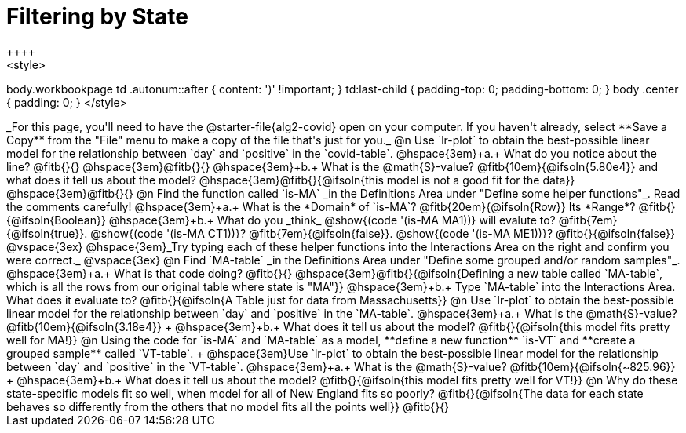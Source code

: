 = Filtering by State
++++
<style>
body.workbookpage td .autonum::after { content: ')' !important; }
td:last-child { padding-top: 0; padding-bottom: 0; }
body .center { padding: 0; }
</style>
++++
_For this page, you'll need to have the @starter-file{alg2-covid} open on your computer. If you haven't already, select **Save a Copy** from the "File" menu to make a copy of the file that's just for you._

@n Use `lr-plot` to obtain the best-possible linear model for the relationship between `day` and `positive` in the `covid-table`.

@hspace{3em}+a.+ What do you notice about the line? @fitb{}{} 

@hspace{3em}@fitb{}{}

@hspace{3em}+b.+ What is the @math{S}-value? @fitb{10em}{@ifsoln{5.80e4}} and what does it tell us about the model? @hspace{3em}@fitb{}{@ifsoln{this model is not a good fit for the data}}

@hspace{3em}@fitb{}{}

@n Find the function called `is-MA` _in the Definitions Area under "Define some helper functions"_. Read the comments carefully!

@hspace{3em}+a.+ What is the *Domain* of `is-MA`? @fitb{20em}{@ifsoln{Row}} Its *Range*? @fitb{}{@ifsoln{Boolean}}

@hspace{3em}+b.+ What do you _think_ @show{(code '(is-MA MA1))} will evalute to? @fitb{7em}{@ifsoln{true}}. @show{(code '(is-MA CT1))}? @fitb{7em}{@ifsoln{false}}. @show{(code '(is-MA ME1))}? @fitb{}{@ifsoln{false}}

@vspace{3ex}

@hspace{3em}_Try typing each of these helper functions into the Interactions Area on the right and confirm you were correct._

@vspace{3ex}

@n Find `MA-table` _in the Definitions Area under "Define some grouped and/or random samples"_. 

@hspace{3em}+a.+ What is that code doing? @fitb{}{} 
@hspace{3em}@fitb{}{@ifsoln{Defining a new table called `MA-table`, which is all the rows from our original table where state is "MA"}}

@hspace{3em}+b.+ Type `MA-table` into the Interactions Area. What does it evaluate to? @fitb{}{@ifsoln{A Table just for data from Massachusetts}}

@n Use `lr-plot` to obtain the best-possible linear model for the relationship between `day` and `positive` in the `MA-table`.

@hspace{3em}+a.+ What is the @math{S}-value? @fitb{10em}{@ifsoln{3.18e4}} +
@hspace{3em}+b.+ What does it tell us about the model? @fitb{}{@ifsoln{this model fits pretty well for MA!}}

@n Using the code for `is-MA` and `MA-table` as a model, **define a new function** `is-VT` and **create a grouped sample** called `VT-table`. +
@hspace{3em}Use `lr-plot` to obtain the best-possible linear model for the relationship between `day` and `positive` in the `VT-table`.


@hspace{3em}+a.+ What is the @math{S}-value? @fitb{10em}{@ifsoln{~825.96}} +
@hspace{3em}+b.+ What does it tell us about the model? @fitb{}{@ifsoln{this model fits pretty well for VT!}}

@n Why do these state-specific models fit so well, when model for all of New England fits so poorly?

@fitb{}{@ifsoln{The data for each state behaves so differently from the others that no model fits all the points well}}

@fitb{}{}
